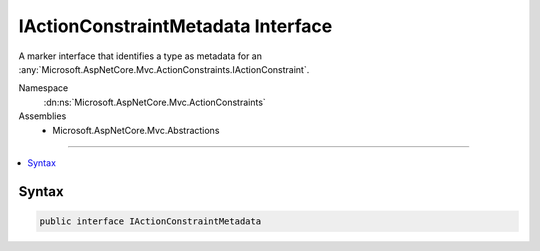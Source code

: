 

IActionConstraintMetadata Interface
===================================






A marker interface that identifies a type as metadata for an :any:`Microsoft.AspNetCore.Mvc.ActionConstraints.IActionConstraint`\.


Namespace
    :dn:ns:`Microsoft.AspNetCore.Mvc.ActionConstraints`
Assemblies
    * Microsoft.AspNetCore.Mvc.Abstractions

----

.. contents::
   :local:









Syntax
------

.. code-block:: csharp

    public interface IActionConstraintMetadata








.. dn:interface:: Microsoft.AspNetCore.Mvc.ActionConstraints.IActionConstraintMetadata
    :hidden:

.. dn:interface:: Microsoft.AspNetCore.Mvc.ActionConstraints.IActionConstraintMetadata

